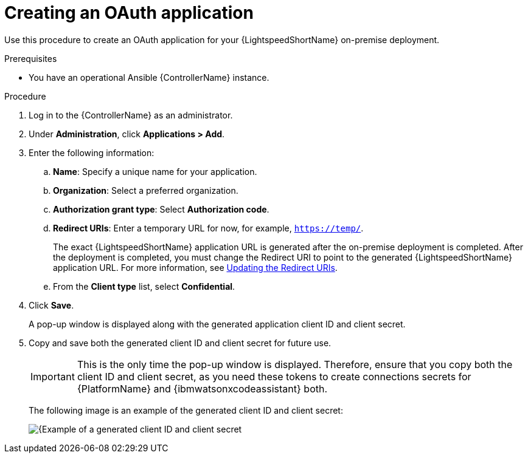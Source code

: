 :_content-type: PROCEDURE

[id="create-oauth-app_{context}"]

= Creating an OAuth application

Use this procedure to create an OAuth application for your {LightspeedShortName} on-premise deployment. 

.Prerequisites
* You have an operational Ansible {ControllerName} instance.

.Procedure
. Log in to the {ControllerName} as an administrator.
. Under *Administration*, click *Applications > Add*. 
. Enter the following information:
.. *Name*: Specify a unique name for your application.
.. *Organization*: Select a preferred organization.
.. *Authorization grant type*: Select *Authorization code*.
.. *Redirect URIs*: Enter a temporary URL for now, for example, `https://temp/`.
+
The exact {LightspeedShortName} application URL is generated after the on-premise deployment is completed. After the deployment is completed, you must change the Redirect URI to point to the generated {LightspeedShortName} application URL. For more information, see xref:update-redirect-uri_configuring-lightspeed-onpremise[Updating the Redirect URIs].

.. From the *Client type* list, select *Confidential*.

. Click *Save*. 
+
A pop-up window is displayed along with the generated application client ID and client secret. 

. Copy and save both the generated client ID and client secret for future use.
+
[IMPORTANT]
====
This is the only time the pop-up window is displayed. Therefore, ensure that you copy both the client ID and client secret, as you need these tokens to create connections secrets for {PlatformName} and {ibmwatsonxcodeassistant} both.
====
+
The following image is an example of the generated client ID and client secret:
+
[.thumb]
image::popup-window-client-ID-secret.png[{Example of a generated client ID and client secret]